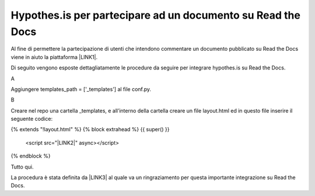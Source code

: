 
.. _h6d46677b7505a86515774b7b35546d:

Hypothes.is per partecipare ad un documento su Read the Docs
############################################################

Al fine di permettere la partecipazione di utenti che intendono commentare un documento pubblicato su Read the Docs viene in aiuto la piattaforma \ |LINK1|\ .

Di seguito vengono esposte dettagliatamente le procedure da seguire per integrare hypothes.is su Read the Docs.

A

Aggiungere templates_path = ['_templates'] al file  conf.py.

B

Creare nel repo una cartella _templates, e all’interno della cartella creare un file layout.html ed in questo file inserire il seguente codice:

{% extends "!layout.html" %}
{% block extrahead %}
{{ super() }}
    <script src="\ |LINK2|\ " async></script>
{% endblock %}

Tutto qui.

La procedura è stata definita da \ |LINK3|\  al quale va un ringraziamento per questa importante integrazione su Read the Docs.


.. bottom of content


.. |LINK1| raw:: html

    <a href="https://web.hypothes.is/" target="_blank">hypothes.is</a>

.. |LINK2| raw:: html

    <a href="https://hypothes.is/embed.js" target="_blank">https://hypothes.is/embed.js</a>

.. |LINK3| raw:: html

    <a href="https://twitter.com/aborruso" target="_blank">Andrea Borruso</a>


